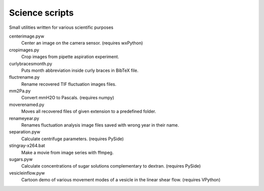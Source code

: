 Science scripts
===============

Small utilities written for various scientific purposes

centerimage.pyw
   Center an image on the camera sensor. (requires wxPython)

cropimages.py
    Crop images from pipette aspiration experiment.

curlybracesmonth.py
    Puts month abbreviation inside curly braces in BibTeX file.
	
fluctrename.py
    Rename recovered TIF fluctuation images files.

mm2Pa.py
    Convert mmH2O to Pascals. (requires numpy)

moverenamed.py
    Moves all recovered files of given extension to a predefined folder.

renameyear.py
    Renames fluctuation analysis image files 
    saved with wrong year in their name.

separation.pyw
    Calculate centrifuge parameters. (requires PySide)

stingray-x264.bat
    Make a movie from image series with ffmpeg.

sugars.pyw
    Calculate concentrations of sugar solutions complementary to dextran. (requires PySide)

vesicleinflow.pyw
    Cartoon demo of various movement modes of a vesicle in the linear shear flow. (requires VPython)
